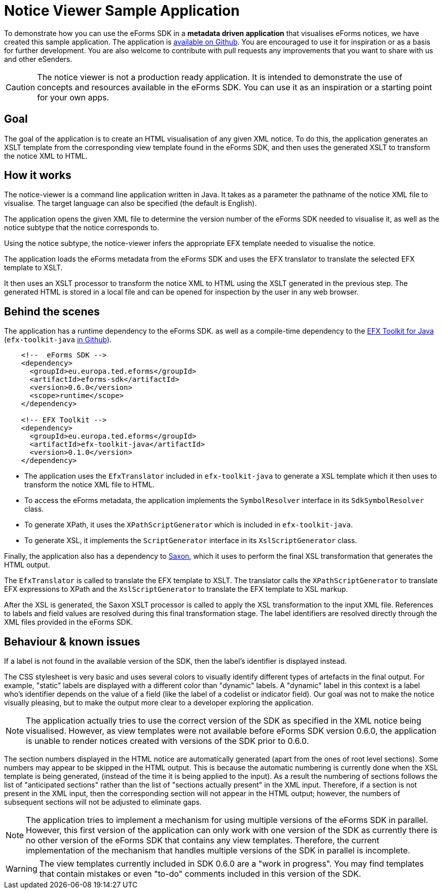 = Notice Viewer Sample Application
ifeval::[{eforms_latest_version} == {eforms_version}]
:page-aliases: latest@index.adoc
endif::[]

To demonstrate how you can use the eForms SDK in a *metadata driven application* that visualises eForms notices, we have created this sample application. The application is https://github.com/OP-TED/eforms-notice-viewer[available on Github]. You are encouraged to use it for inspiration or as a basis for further development. You are also welcome to contribute with pull requests any improvements that you want to share with us and other eSenders.

CAUTION: The notice viewer is not a production ready application. It is intended to demonstrate the use of concepts and resources available in the eForms SDK. You can use it as an inspiration or a starting point for your own apps.

== Goal

The goal of the application is to create an HTML visualisation of any given XML notice. To do this, the application generates an XSLT template from the corresponding view template found in the eForms SDK, and then uses the generated XSLT to transform the notice XML to HTML. 

== How it works

The notice-viewer is a command line application written in Java. It takes as a parameter the pathname of the notice XML file to visualise. The target language can also be specified (the default is English).  

The application opens the given XML file to determine the version number of the eForms SDK needed to visualise it, as well as the notice subtype that the notice corresponds to.

Using the notice subtype, the notice-viewer infers the appropriate EFX template needed to visualise the notice. 

The application loads the eForms metadata from the eForms SDK and uses the EFX translator to translate the selected EFX template to XSLT.

It then uses an XSLT processor to transform the notice XML to HTML using the XSLT generated in the previous step. The generated HTML is stored in a local file and can be opened for inspection by the user in any web browser.

== Behind the scenes

The application has a runtime dependency to the eForms SDK. as well as a compile-time dependency to the  xref:efx-toolkit:index.adoc[EFX Toolkit for Java] (`efx-toolkit-java` https://github.com/OP-TED/efx-toolkit-java[in Github]).

[source]
----
    <!--  eForms SDK -->
    <dependency>
      <groupId>eu.europa.ted.eforms</groupId>
      <artifactId>eforms-sdk</artifactId>
      <version>0.6.0</version>
      <scope>runtime</scope>
    </dependency>

    <!-- EFX Toolkit -->
    <dependency>
      <groupId>eu.europa.ted.eforms</groupId>
      <artifactId>efx-toolkit-java</artifactId>
      <version>0.1.0</version>
    </dependency>
----

* The application uses the `EfxTranslator` included in `efx-toolkit-java` to generate a XSL template which it then uses to transform the notice XML file to HTML.
* To access the eForms metadata, the application implements the `SymbolResolver` interface in its `SdkSymbolResolver` class.
* To generate XPath, it uses the `XPathScriptGenerator` which is included in `efx-toolkit-java`.
* To generate XSL, it implements the `ScriptGenerator` interface in its `XslScriptGenerator` class.

Finally, the application also has a dependency to https://mvnrepository.com/artifact/net.sf.saxon/Saxon-HE/11.3[Saxon], which it uses to perform the final XSL transformation that generates the HTML output.

The `EfxTranslator` is called to translate the EFX template to XSLT. The translator calls the `XPathScriptGenerator` to translate EFX expressions to XPath and the `XslScriptGenerator` to translate the EFX template to XSL markup.

After the XSL is generated, the Saxon XSLT processor is called to apply the XSL transformation to the input XML file. References to labels and field values are resolved during this final transformation stage. The label identifiers are resolved directly through the XML files provided in the eForms SDK. 

== Behaviour & known issues

If a label is not found in the available version of the SDK, then the label's identifier is displayed instead.

The CSS stylesheet is very basic and uses several colors to visually identify different types of artefacts in the final output. For example, "static" labels are displayed with a different color than "dynamic" labels. A "dynamic" label in this context is a label who's identifier depends on the value of a field (like the label of a codelist or indicator field). Our goal was not to make the notice visually pleasing, but to make the output more clear to a developer exploring the application.

NOTE: The application actually tries to use the correct version of the SDK as specified in the XML notice being visualised. However, as view templates were not available before eForms SDK version 0.6.0, the application is unable to render notices created with versions of the SDK prior to 0.6.0.

The section numbers displayed in the HTML notice are automatically generated (apart from the ones of root level sections). Some numbers may appear to be skipped in the HTML output. This is because the automatic numbering is currently done when the XSL template is being generated, (instead of the time it is being applied to the input). As a result the numbering of sections follows the list of "anticipated sections" rather than the list of "sections actually present" in the XML input. Therefore, if a section is not present in the XML input, then the corresponding section will not appear in the HTML output; however, the numbers of subsequent sections will not be adjusted to eliminate gaps.

NOTE: The application tries to implement a mechanism for using multiple versions of the eForms SDK in parallel. However, this first version of the application can only work with one version of the SDK as currently there is no other version of the eForms SDK that contains any view templates. Therefore, the current implementation of the mechanism that handles multiple versions of the SDK in parallel is incomplete. 

WARNING: The view templates currently included in SDK 0.6.0 are a "work in progress". You may find templates that contain mistakes or even "to-do" comments included in this version of the SDK.
